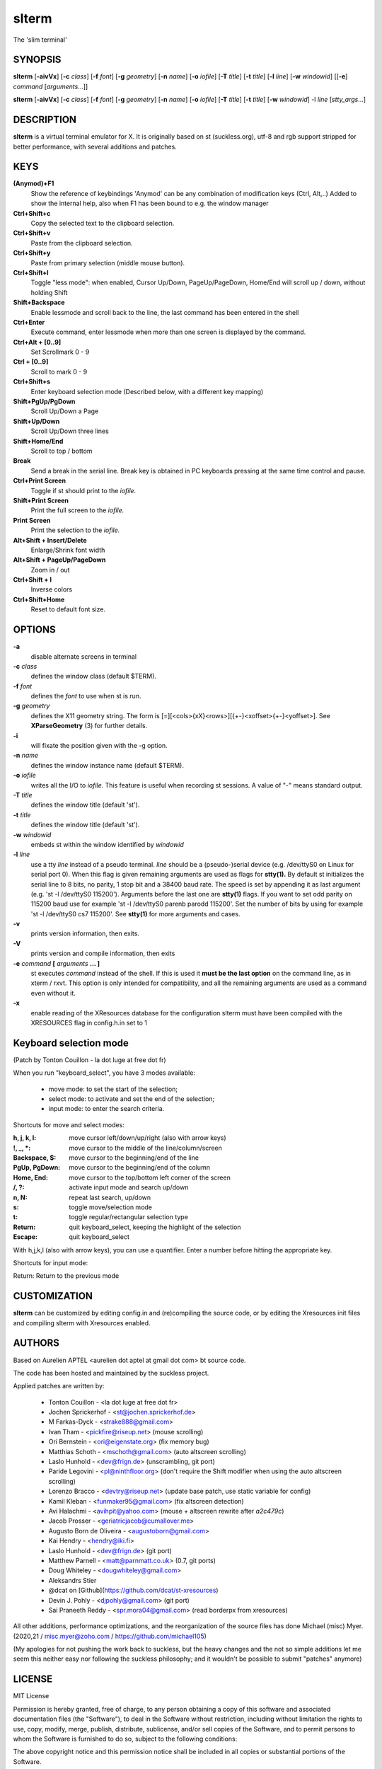 ========
 slterm
========

The 'slim terminal'


SYNOPSIS
========

**slterm** [**-aivVx**] [**-c** *class*] [**-f** *font*] [**-g** *geometry*]
[**-n** *name*] [**-o** *iofile*] [**-T** *title*] [**-t** *title*]
[**-l** *line*] [**-w** *windowid*] [[**-e**] *command*
[*arguments*...]]

**slterm** [**-aivVx**] [**-c** *class*] [**-f** *font*] [**-g** *geometry*]
[**-n** *name*] [**-o** *iofile*] [**-T** *title*] [**-t** *title*]
[**-w** *windowid*] -l *line* [*stty_args*...]


DESCRIPTION
===========

**slterm** is a virtual terminal emulator for X.
It is originally based on st (suckless.org),
utf-8 and rgb support stripped for better performance,
with several additions and patches.


KEYS
====


**(Anymod)+F1**  
   Show the reference of keybindings
   'Anymod' can be any combination of modification keys (Ctrl, Alt,..)
   Added to show the internal help, also when F1 has been bound to
   e.g. the window manager

**Ctrl+Shift+c**
   Copy the selected text to the clipboard selection.

**Ctrl+Shift+v**
   Paste from the clipboard selection.

**Ctrl+Shift+y**
   Paste from primary selection (middle mouse button).

**Ctrl+Shift+l**
   Toggle "less mode": when enabled, Cursor Up/Down, PageUp/PageDown, Home/End
   will scroll up / down, without holding Shift

**Shift+Backspace**
   Enable lessmode and scroll back to the line, 
   the last command has been entered in the shell

**Ctrl+Enter** 
   Execute command, enter lessmode when more than
   one screen is displayed by the command.

**Ctrl+Alt + [0..9]** 
   Set Scrollmark 0 - 9

**Ctrl + [0..9]**     
   Scroll to mark 0 - 9

**Ctrl+Shift+s** 
   Enter keyboard selection mode
   (Described below, with a different key mapping)

**Shift+PgUp/PgDown**
   Scroll Up/Down a Page

**Shift+Up/Down**
   Scroll Up/Down three lines

**Shift+Home/End**
   Scroll to top / bottom

**Break**
   Send a break in the serial line. Break key is obtained in PC
   keyboards pressing at the same time control and pause.

**Ctrl+Print Screen**
   Toggle if st should print to the *iofile.*

**Shift+Print Screen**
   Print the full screen to the *iofile.*

**Print Screen**
   Print the selection to the *iofile.*

**Alt+Shift + Insert/Delete**   
   Enlarge/Shrink font width

**Alt+Shift + PageUp/PageDown** 
   Zoom in / out

**Ctrl+Shift + I** 
   Inverse colors

**Ctrl+Shift+Home**
   Reset to default font size.


OPTIONS
=======

**-a**
   disable alternate screens in terminal

**-c** *class*
   defines the window class (default $TERM).

**-f** *font*
   defines the *font* to use when st is run.

**-g** *geometry*
   defines the X11 geometry string. The form is
   [=][<cols>{xX}<rows>][{+-}<xoffset>{+-}<yoffset>]. See
   **XParseGeometry** (3) for further details.

**-i**
   will fixate the position given with the -g option.

**-n** *name*
   defines the window instance name (default $TERM).

**-o** *iofile*
   writes all the I/O to *iofile.* This feature is useful when recording
   st sessions. A value of "-" means standard output.

**-T** *title*
   defines the window title (default 'st').

**-t** *title*
   defines the window title (default 'st').

**-w** *windowid*
   embeds st within the window identified by *windowid*

**-l** *line*
   use a tty *line* instead of a pseudo terminal. *line* should be a
   (pseudo-)serial device (e.g. /dev/ttyS0 on Linux for serial port 0).
   When this flag is given remaining arguments are used as flags for
   **stty(1).** By default st initializes the serial line to 8 bits, no
   parity, 1 stop bit and a 38400 baud rate. The speed is set by
   appending it as last argument (e.g. 'st -l /dev/ttyS0 115200').
   Arguments before the last one are **stty(1)** flags. If you want to
   set odd parity on 115200 baud use for example 'st -l /dev/ttyS0
   parenb parodd 115200'. Set the number of bits by using for example
   'st -l /dev/ttyS0 cs7 115200'. See **stty(1)** for more arguments and
   cases.

**-v**
   prints version information, then exits.

**-V** 
   prints version and compile information, then exits

**-e** *command* **[** *arguments* **... ]**
   st executes *command* instead of the shell. If this is used it **must
   be the last option** on the command line, as in xterm / rxvt. This
   option is only intended for compatibility, and all the remaining
   arguments are used as a command even without it.

**-x**
   enable reading of the XResources database for the configuration
   slterm must have been compiled with the XRESOURCES flag in config.h.in set to 1


Keyboard selection mode
=======================

(Patch by Tonton Couillon - la dot luge at free dot fr)
   
When you run "keyboard\_select", you have 3 modes available:

  - move mode:    to set the start of the selection;
  - select mode:  to activate and set the end of the selection;
  - input mode:   to enter the search criteria.

Shortcuts for move and select modes:
    
   
:h, j, k, l:      move cursor left/down/up/right (also with arrow keys)
:!, _, \*:        move cursor to the middle of the line/column/screen
:Backspace, $:    move cursor to the beginning/end of the line
:PgUp, PgDown:    move cursor to the beginning/end of the column
:Home, End:       move cursor to the top/bottom left corner of the screen
:/, ?:            activate input mode and search up/down
:n, N:            repeat last search, up/down
:s:               toggle move/selection mode
:t:               toggle regular/rectangular selection type
:Return:          quit keyboard_select, keeping the highlight of the selection
:Escape:          quit keyboard_select
 
      

With h,j,k,l (also with arrow keys), you can use a quantifier. Enter a
number before hitting the appropriate key.

Shortcuts for input mode:

Return:       Return to the previous mode



CUSTOMIZATION
=============

**slterm** can be customized by editing config.in and (re)compiling
the source code, or by editing the Xresources init files and 
compiling slterm with Xresources enabled.


AUTHORS
=======

Based on Aurelien APTEL <aurelien dot aptel at gmail dot com> bt source code.

The code has been hosted and maintained by the suckless project.

Applied patches are written by:

  - Tonton Couillon - \<la dot luge at free dot fr\>
  - Jochen Sprickerhof - <st@jochen.sprickerhof.de>
  - M Farkas-Dyck - <strake888@gmail.com>
  - Ivan Tham - <pickfire@riseup.net> (mouse scrolling)
  - Ori Bernstein - <ori@eigenstate.org> (fix memory bug)
  - Matthias Schoth - <mschoth@gmail.com> (auto altscreen scrolling)
  - Laslo Hunhold - <dev@frign.de> (unscrambling, git port)
  - Paride Legovini - <pl@ninthfloor.org> (don't require the Shift
    modifier when using the auto altscreen scrolling)
  - Lorenzo Bracco - <devtry@riseup.net> (update base patch, use static
    variable for config)
  - Kamil Kleban - <funmaker95@gmail.com> (fix altscreen detection)
  - Avi Halachmi - <avihpit@yahoo.com> (mouse + altscreen rewrite after
    `a2c479c`)
  - Jacob Prosser - <geriatricjacob@cumallover.me>
  - Augusto Born de Oliveira - <augustoborn@gmail.com>
  - Kai Hendry - <hendry@iki.fi>
  - Laslo Hunhold - <dev@frign.de> (git port)
  - Matthew Parnell - <matt@parnmatt.co.uk> (0.7, git ports)
  - Doug Whiteley - <dougwhiteley@gmail.com>
  - Aleksandrs Stier
  - @dcat on [Github](https://github.com/dcat/st-xresources)
  - Devin J. Pohly - <djpohly@gmail.com> (git port)
  - Sai Praneeth Reddy - <spr.mora04@gmail.com> (read borderpx from
    xresources)


All other additions, performance optimizations, 
and the reorganization of the source files
has done Michael (misc) Myer. 
(2020,21 / misc.myer@zoho.com / https://github.com/michael105)

(My apologies for not pushing the work back to suckless,
but the heavy changes and the not so simple additions
let me seem this neither easy nor following the suckless philosophy;
and it wouldn't be possible to submit "patches" anymore)


LICENSE
=======

MIT License

Permission is hereby granted, free of charge, to any person obtaining a copy
of this software and associated documentation files (the "Software"), to deal
in the Software without restriction, including without limitation the rights
to use, copy, modify, merge, publish, distribute, sublicense, and/or sell
copies of the Software, and to permit persons to whom the Software is
furnished to do so, subject to the following conditions:

The above copyright notice and this permission notice shall be included in all
copies or substantial portions of the Software.

THE SOFTWARE IS PROVIDED "AS IS", WITHOUT WARRANTY OF ANY KIND, EXPRESS OR
IMPLIED, INCLUDING BUT NOT LIMITED TO THE WARRANTIES OF MERCHANTABILITY,
FITNESS FOR A PARTICULAR PURPOSE AND NONINFRINGEMENT. IN NO EVENT SHALL THE
AUTHORS OR COPYRIGHT HOLDERS BE LIABLE FOR ANY CLAIM, DAMAGES OR OTHER
LIABILITY, WHETHER IN AN ACTION OF CONTRACT, TORT OR OTHERWISE, ARISING FROM,
OUT OF OR IN CONNECTION WITH THE SOFTWARE OR THE USE OR OTHER DEALINGS IN THE
SOFTWARE.


BUGS
====

Clipboard copy/paste of characters > 127 currently doesn't communicate correctly
with Xorg programs. 

The history ringbuffer could get problematic in conjunction with the scrollmarks when circled. (atm, the default history has 65536 lines, so it's not at the top of the todo list)


